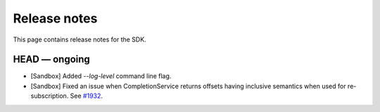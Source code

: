 .. Copyright (c) 2019 Digital Asset (Switzerland) GmbH and/or its affiliates. All rights reserved.
.. SPDX-License-Identifier: Apache-2.0

Release notes
#############

This page contains release notes for the SDK.

HEAD — ongoing
--------------

- [Sandbox] Added `--log-level` command line flag.
- [Sandbox] Fixed an issue when CompletionService returns offsets having inclusive semantics when used for re-subscription. 
  See `#1932 <https://github.com/digital-asset/daml/pull/1932>`__.